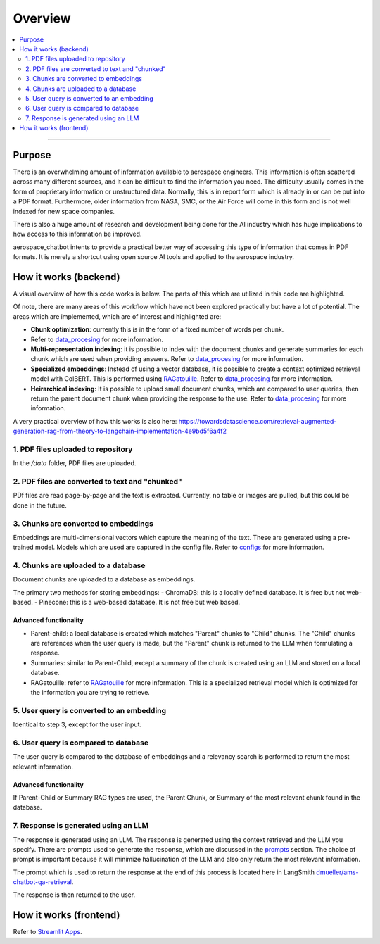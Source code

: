 Overview
========
.. contents::
  :local:
  :depth: 2

----

Purpose
-------
There is an overwhelming amount of information available to aerospace engineers. This information is often scattered across many different sources, and it can be difficult to find the information you need. The difficulty usually comes in the form of proprietary information or unstructured data. Normally, this is in report form which is already in or can be put into a PDF format. Furthermore, older information from NASA, SMC, or the Air Force will come in this form and is not well indexed for new space companies. 

There is also a huge amount of research and development being done for the AI industry which has huge implications to how access to this information be improved.

aerospace_chatbot intents to provide a practical better way of accessing this type of information that comes in PDF formats. It is merely a shortcut using open source AI tools and applied to the aerospace industry.

How it works (backend)
----------------------
A visual overview of how this code works is below. The parts of this which are utilized in this code are highlighted.

.. image:: ../images/rag_overview.jpeg
  :alt: alternate text
  :align: center

Of note, there are many areas of this workflow which have not been explored practically but have a lot of potential. The areas which are implemented, which are of interest and highlighted are:

- **Chunk optimization**: currently this is in the form of a fixed number of words per chunk. 
- Refer to `data_procesing <modules/data_processing>`_ for more information.
- **Multi-representation indexing**: it is possible to index with the document chunks and generate summaries for each chunk which are used when providing answers. Refer to `data_procesing <modules/data_processing>`_ for more information.
- **Specialized embeddings**: Instead of using a vector database, it is possible to create a context optimized retrieval model with ColBERT. This is performed using `RAGatouille <https://github.com/hwchase17/RAGatouille/tree/main>`__. Refer to `data_procesing <modules/data_processing>`_ for more information.
- **Heirarchical indexing**: It is possible to upload small document chunks, which are compared to user queries, then return the parent document chunk when providing the response to the use. Refer to `data_procesing <modules/data_processing>`_ for more information.

A very practical overview of how this works is also here: `<https://towardsdatascience.com/retrieval-augmented-generation-rag-from-theory-to-langchain-implementation-4e9bd5f6a4f2>`__

1. PDF files uploaded to repository
^^^^^^^^^^^^^^^^^^^^^^^^^^^^^^^^^^^
In the `/data` folder, PDF files are uploaded.

2. PDF files are converted to text and "chunked"
^^^^^^^^^^^^^^^^^^^^^^^^^^^^^^^^^^^^^^^^^^^^^^^^
PDf files are read page-by-page and the text is extracted. Currently, no table or images are pulled, but this could be done in the future.

3. Chunks are converted to embeddings
^^^^^^^^^^^^^^^^^^^^^^^^^^^^^^^^^^^^^
Embeddings are multi-dimensional vectors which capture the meaning of the text. These are generated using a pre-trained model. Models which are used are captured in the config file. Refer to `configs <help/configs>`_ for more information.

4. Chunks are uploaded to a database
^^^^^^^^^^^^^^^^^^^^^^^^^^^^^^^^^^^^
Document chunks are uploaded to a database as embeddings.

The primary two methods for storing embeddings:
- ChromaDB: this is a locally defined database. It is free but not web-based.
- Pinecone: this is a web-based database. It is not free but web based.

Advanced functionality
""""""""""""""""""""""
- Parent-child: a local database is created which matches "Parent" chunks to "Child" chunks. The "Child" chunks are references when the user query is made, but the "Parent" chunk is returned to the LLM when formulating a response.
- Summaries: similar to Parent-Child, except a summary of the chunk is created using an LLM and stored on a local database.
- RAGatouille: refer to `RAGatouille <https://github.com/hwchase17/RAGatouille/tree/main>`__ for more information. This is a specialized retrieval model which is optimized for the information you are trying to retrieve.

5. User query is converted to an embedding
^^^^^^^^^^^^^^^^^^^^^^^^^^^^^^^^^^^^^^^^^^
Identical to step 3, except for the user input.

6. User query is compared to database
^^^^^^^^^^^^^^^^^^^^^^^^^^^^^^^^^^^^^
The user query is compared to the database of embeddings and a relevancy search is performed to return the most relevant information.

Advanced functionality
""""""""""""""""""""""
If Parent-Child or Summary RAG types are used, the Parent Chunk, or Summary of the most relevant chunk found in the database.

7. Response is generated using an LLM
^^^^^^^^^^^^^^^^^^^^^^^^^^^^^^^^^^^^^
The response is generated using an LLM. The response is generated using the context retrieved and the LLM you specify. There are prompts used to generate the response, which are discussed in the `prompts <modules/prompts>`_ section. The choice of prompt is important because it will minimize hallucination of the LLM and also only return the most relevant information.

The prompt which is used to return the response at the end of this process is located here in LangSmith `dmueller/ams-chatbot-qa-retrieval <https://smith.langchain.com/hub/dmueller/ams-chatbot-qa-retrieval?organizationId=45eb8917-7353-4296-978d-bb461fc45c65>`__.

The response is then returned to the user.

How it works (frontend)
-----------------------
Refer to `Streamlit Apps <help/streamlit_apps>`__.